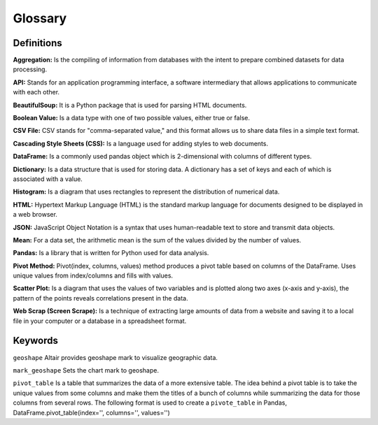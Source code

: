
Glossary
=========

Definitions
------------

**Aggregation:** Is the compiling of information from databases with the intent to prepare combined datasets for data processing. 

**API:** Stands for an application programming interface, a software intermediary that allows applications to communicate with each other. 

**BeautifulSoup:** It is a Python package that is used for parsing HTML documents. 

**Boolean Value:** Is a data type with one of two possible values, either true or false. 

**CSV File:**  CSV stands for "comma-separated value," and this format allows us to share data files in a simple text format.

**Cascading Style Sheets (CSS):** Is a language used for adding styles to web documents. 

**DataFrame:** Is a commonly used pandas object which is 2-dimensional with columns of different types. 

**Dictionary:** Is a data structure that is used for storing data. A dictionary has a set of keys and each of which is associated with a value. 

**Histogram:** Is a diagram that uses rectangles to represent the distribution of numerical data.

**HTML:** Hypertext Markup Language (HTML) is the standard markup language for documents designed to be displayed in a web browser. 

**JSON:** JavaScript Object Notation is a syntax that uses human-readable text to store and transmit data objects.

**Mean:** For a data set, the arithmetic mean is the sum of the values divided by the number of values. 

**Pandas:** Is a library that is written for Python used for data analysis. 

**Pivot Method:** Pivot(index, columns, values) method produces a pivot table based on columns of the DataFrame. Uses unique values from index/columns and fills with values.

**Scatter Plot:** Is a diagram that uses the values of two variables and is plotted along two axes (x-axis and y-axis), the pattern of the points reveals correlations present in the data.  

**Web Scrap (Screen Scrape):** Is a technique of extracting large amounts of data from a website and saving it to a local file in your computer or a database in a spreadsheet format.


Keywords
--------

``geoshape`` Altair provides geoshape mark to visualize geographic data.

``mark_geoshape`` Sets the chart mark to geoshape.

``pivot_table`` Is a table that summarizes the data of a more extensive table. The idea behind a pivot table is to take the unique values from some columns and make them the titles of a bunch of columns while summarizing the data for those columns from several rows.
The following format is used to create a ``pivote_table`` in Pandas, DataFrame.pivot_table(index='', columns='', values='')
